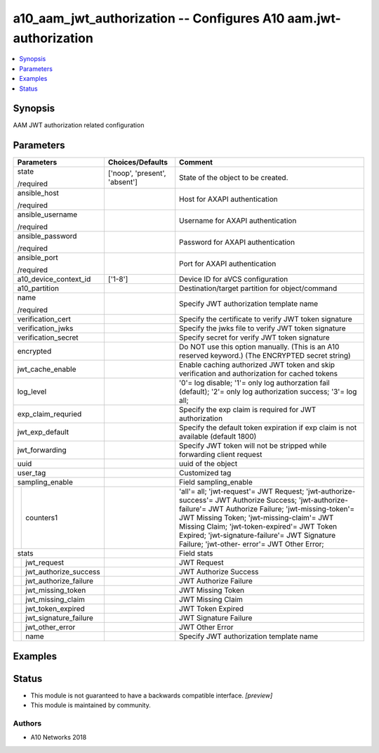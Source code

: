 .. _a10_aam_jwt_authorization_module:


a10_aam_jwt_authorization -- Configures A10 aam.jwt-authorization
=================================================================

.. contents::
   :local:
   :depth: 1


Synopsis
--------

AAM JWT authorization related configuration






Parameters
----------

+---------------------------+-------------------------------+------------------------------------------------------------------------------------------------------------------------------------------------------------------------------------------------------------------------------------------------------------------------------------------------------------------------------------------------------+
| Parameters                | Choices/Defaults              | Comment                                                                                                                                                                                                                                                                                                                                              |
|                           |                               |                                                                                                                                                                                                                                                                                                                                                      |
|                           |                               |                                                                                                                                                                                                                                                                                                                                                      |
+===========================+===============================+======================================================================================================================================================================================================================================================================================================================================================+
| state                     | ['noop', 'present', 'absent'] | State of the object to be created.                                                                                                                                                                                                                                                                                                                   |
|                           |                               |                                                                                                                                                                                                                                                                                                                                                      |
| /required                 |                               |                                                                                                                                                                                                                                                                                                                                                      |
+---------------------------+-------------------------------+------------------------------------------------------------------------------------------------------------------------------------------------------------------------------------------------------------------------------------------------------------------------------------------------------------------------------------------------------+
| ansible_host              |                               | Host for AXAPI authentication                                                                                                                                                                                                                                                                                                                        |
|                           |                               |                                                                                                                                                                                                                                                                                                                                                      |
| /required                 |                               |                                                                                                                                                                                                                                                                                                                                                      |
+---------------------------+-------------------------------+------------------------------------------------------------------------------------------------------------------------------------------------------------------------------------------------------------------------------------------------------------------------------------------------------------------------------------------------------+
| ansible_username          |                               | Username for AXAPI authentication                                                                                                                                                                                                                                                                                                                    |
|                           |                               |                                                                                                                                                                                                                                                                                                                                                      |
| /required                 |                               |                                                                                                                                                                                                                                                                                                                                                      |
+---------------------------+-------------------------------+------------------------------------------------------------------------------------------------------------------------------------------------------------------------------------------------------------------------------------------------------------------------------------------------------------------------------------------------------+
| ansible_password          |                               | Password for AXAPI authentication                                                                                                                                                                                                                                                                                                                    |
|                           |                               |                                                                                                                                                                                                                                                                                                                                                      |
| /required                 |                               |                                                                                                                                                                                                                                                                                                                                                      |
+---------------------------+-------------------------------+------------------------------------------------------------------------------------------------------------------------------------------------------------------------------------------------------------------------------------------------------------------------------------------------------------------------------------------------------+
| ansible_port              |                               | Port for AXAPI authentication                                                                                                                                                                                                                                                                                                                        |
|                           |                               |                                                                                                                                                                                                                                                                                                                                                      |
| /required                 |                               |                                                                                                                                                                                                                                                                                                                                                      |
+---------------------------+-------------------------------+------------------------------------------------------------------------------------------------------------------------------------------------------------------------------------------------------------------------------------------------------------------------------------------------------------------------------------------------------+
| a10_device_context_id     | ['1-8']                       | Device ID for aVCS configuration                                                                                                                                                                                                                                                                                                                     |
|                           |                               |                                                                                                                                                                                                                                                                                                                                                      |
|                           |                               |                                                                                                                                                                                                                                                                                                                                                      |
+---------------------------+-------------------------------+------------------------------------------------------------------------------------------------------------------------------------------------------------------------------------------------------------------------------------------------------------------------------------------------------------------------------------------------------+
| a10_partition             |                               | Destination/target partition for object/command                                                                                                                                                                                                                                                                                                      |
|                           |                               |                                                                                                                                                                                                                                                                                                                                                      |
|                           |                               |                                                                                                                                                                                                                                                                                                                                                      |
+---------------------------+-------------------------------+------------------------------------------------------------------------------------------------------------------------------------------------------------------------------------------------------------------------------------------------------------------------------------------------------------------------------------------------------+
| name                      |                               | Specify JWT authorization template name                                                                                                                                                                                                                                                                                                              |
|                           |                               |                                                                                                                                                                                                                                                                                                                                                      |
| /required                 |                               |                                                                                                                                                                                                                                                                                                                                                      |
+---------------------------+-------------------------------+------------------------------------------------------------------------------------------------------------------------------------------------------------------------------------------------------------------------------------------------------------------------------------------------------------------------------------------------------+
| verification_cert         |                               | Specify the certificate to verify JWT token signature                                                                                                                                                                                                                                                                                                |
|                           |                               |                                                                                                                                                                                                                                                                                                                                                      |
|                           |                               |                                                                                                                                                                                                                                                                                                                                                      |
+---------------------------+-------------------------------+------------------------------------------------------------------------------------------------------------------------------------------------------------------------------------------------------------------------------------------------------------------------------------------------------------------------------------------------------+
| verification_jwks         |                               | Specify the jwks file to verify JWT token signature                                                                                                                                                                                                                                                                                                  |
|                           |                               |                                                                                                                                                                                                                                                                                                                                                      |
|                           |                               |                                                                                                                                                                                                                                                                                                                                                      |
+---------------------------+-------------------------------+------------------------------------------------------------------------------------------------------------------------------------------------------------------------------------------------------------------------------------------------------------------------------------------------------------------------------------------------------+
| verification_secret       |                               | Specify secret for verify JWT token signature                                                                                                                                                                                                                                                                                                        |
|                           |                               |                                                                                                                                                                                                                                                                                                                                                      |
|                           |                               |                                                                                                                                                                                                                                                                                                                                                      |
+---------------------------+-------------------------------+------------------------------------------------------------------------------------------------------------------------------------------------------------------------------------------------------------------------------------------------------------------------------------------------------------------------------------------------------+
| encrypted                 |                               | Do NOT use this option manually. (This is an A10 reserved keyword.) (The ENCRYPTED secret string)                                                                                                                                                                                                                                                    |
|                           |                               |                                                                                                                                                                                                                                                                                                                                                      |
|                           |                               |                                                                                                                                                                                                                                                                                                                                                      |
+---------------------------+-------------------------------+------------------------------------------------------------------------------------------------------------------------------------------------------------------------------------------------------------------------------------------------------------------------------------------------------------------------------------------------------+
| jwt_cache_enable          |                               | Enable caching authorized JWT token and skip verification and authorization for cached tokens                                                                                                                                                                                                                                                        |
|                           |                               |                                                                                                                                                                                                                                                                                                                                                      |
|                           |                               |                                                                                                                                                                                                                                                                                                                                                      |
+---------------------------+-------------------------------+------------------------------------------------------------------------------------------------------------------------------------------------------------------------------------------------------------------------------------------------------------------------------------------------------------------------------------------------------+
| log_level                 |                               | '0'= log disable; '1'= only log authorzation fail (default); '2'= only log authorization success; '3'= log all;                                                                                                                                                                                                                                      |
|                           |                               |                                                                                                                                                                                                                                                                                                                                                      |
|                           |                               |                                                                                                                                                                                                                                                                                                                                                      |
+---------------------------+-------------------------------+------------------------------------------------------------------------------------------------------------------------------------------------------------------------------------------------------------------------------------------------------------------------------------------------------------------------------------------------------+
| exp_claim_requried        |                               | Specify the exp claim is required for JWT authorization                                                                                                                                                                                                                                                                                              |
|                           |                               |                                                                                                                                                                                                                                                                                                                                                      |
|                           |                               |                                                                                                                                                                                                                                                                                                                                                      |
+---------------------------+-------------------------------+------------------------------------------------------------------------------------------------------------------------------------------------------------------------------------------------------------------------------------------------------------------------------------------------------------------------------------------------------+
| jwt_exp_default           |                               | Specify the default token expiration if exp claim is not available (default 1800)                                                                                                                                                                                                                                                                    |
|                           |                               |                                                                                                                                                                                                                                                                                                                                                      |
|                           |                               |                                                                                                                                                                                                                                                                                                                                                      |
+---------------------------+-------------------------------+------------------------------------------------------------------------------------------------------------------------------------------------------------------------------------------------------------------------------------------------------------------------------------------------------------------------------------------------------+
| jwt_forwarding            |                               | Specify JWT token will not be stripped while forwarding client request                                                                                                                                                                                                                                                                               |
|                           |                               |                                                                                                                                                                                                                                                                                                                                                      |
|                           |                               |                                                                                                                                                                                                                                                                                                                                                      |
+---------------------------+-------------------------------+------------------------------------------------------------------------------------------------------------------------------------------------------------------------------------------------------------------------------------------------------------------------------------------------------------------------------------------------------+
| uuid                      |                               | uuid of the object                                                                                                                                                                                                                                                                                                                                   |
|                           |                               |                                                                                                                                                                                                                                                                                                                                                      |
|                           |                               |                                                                                                                                                                                                                                                                                                                                                      |
+---------------------------+-------------------------------+------------------------------------------------------------------------------------------------------------------------------------------------------------------------------------------------------------------------------------------------------------------------------------------------------------------------------------------------------+
| user_tag                  |                               | Customized tag                                                                                                                                                                                                                                                                                                                                       |
|                           |                               |                                                                                                                                                                                                                                                                                                                                                      |
|                           |                               |                                                                                                                                                                                                                                                                                                                                                      |
+---------------------------+-------------------------------+------------------------------------------------------------------------------------------------------------------------------------------------------------------------------------------------------------------------------------------------------------------------------------------------------------------------------------------------------+
| sampling_enable           |                               | Field sampling_enable                                                                                                                                                                                                                                                                                                                                |
|                           |                               |                                                                                                                                                                                                                                                                                                                                                      |
|                           |                               |                                                                                                                                                                                                                                                                                                                                                      |
+---+-----------------------+-------------------------------+------------------------------------------------------------------------------------------------------------------------------------------------------------------------------------------------------------------------------------------------------------------------------------------------------------------------------------------------------+
|   | counters1             |                               | 'all'= all; 'jwt-request'= JWT Request; 'jwt-authorize-success'= JWT Authorize Success; 'jwt-authorize-failure'= JWT Authorize Failure; 'jwt-missing-token'= JWT Missing Token; 'jwt-missing-claim'= JWT Missing Claim; 'jwt-token-expired'= JWT Token Expired; 'jwt-signature-failure'= JWT Signature Failure; 'jwt-other- error'= JWT Other Error; |
|   |                       |                               |                                                                                                                                                                                                                                                                                                                                                      |
|   |                       |                               |                                                                                                                                                                                                                                                                                                                                                      |
+---+-----------------------+-------------------------------+------------------------------------------------------------------------------------------------------------------------------------------------------------------------------------------------------------------------------------------------------------------------------------------------------------------------------------------------------+
| stats                     |                               | Field stats                                                                                                                                                                                                                                                                                                                                          |
|                           |                               |                                                                                                                                                                                                                                                                                                                                                      |
|                           |                               |                                                                                                                                                                                                                                                                                                                                                      |
+---+-----------------------+-------------------------------+------------------------------------------------------------------------------------------------------------------------------------------------------------------------------------------------------------------------------------------------------------------------------------------------------------------------------------------------------+
|   | jwt_request           |                               | JWT Request                                                                                                                                                                                                                                                                                                                                          |
|   |                       |                               |                                                                                                                                                                                                                                                                                                                                                      |
|   |                       |                               |                                                                                                                                                                                                                                                                                                                                                      |
+---+-----------------------+-------------------------------+------------------------------------------------------------------------------------------------------------------------------------------------------------------------------------------------------------------------------------------------------------------------------------------------------------------------------------------------------+
|   | jwt_authorize_success |                               | JWT Authorize Success                                                                                                                                                                                                                                                                                                                                |
|   |                       |                               |                                                                                                                                                                                                                                                                                                                                                      |
|   |                       |                               |                                                                                                                                                                                                                                                                                                                                                      |
+---+-----------------------+-------------------------------+------------------------------------------------------------------------------------------------------------------------------------------------------------------------------------------------------------------------------------------------------------------------------------------------------------------------------------------------------+
|   | jwt_authorize_failure |                               | JWT Authorize Failure                                                                                                                                                                                                                                                                                                                                |
|   |                       |                               |                                                                                                                                                                                                                                                                                                                                                      |
|   |                       |                               |                                                                                                                                                                                                                                                                                                                                                      |
+---+-----------------------+-------------------------------+------------------------------------------------------------------------------------------------------------------------------------------------------------------------------------------------------------------------------------------------------------------------------------------------------------------------------------------------------+
|   | jwt_missing_token     |                               | JWT Missing Token                                                                                                                                                                                                                                                                                                                                    |
|   |                       |                               |                                                                                                                                                                                                                                                                                                                                                      |
|   |                       |                               |                                                                                                                                                                                                                                                                                                                                                      |
+---+-----------------------+-------------------------------+------------------------------------------------------------------------------------------------------------------------------------------------------------------------------------------------------------------------------------------------------------------------------------------------------------------------------------------------------+
|   | jwt_missing_claim     |                               | JWT Missing Claim                                                                                                                                                                                                                                                                                                                                    |
|   |                       |                               |                                                                                                                                                                                                                                                                                                                                                      |
|   |                       |                               |                                                                                                                                                                                                                                                                                                                                                      |
+---+-----------------------+-------------------------------+------------------------------------------------------------------------------------------------------------------------------------------------------------------------------------------------------------------------------------------------------------------------------------------------------------------------------------------------------+
|   | jwt_token_expired     |                               | JWT Token Expired                                                                                                                                                                                                                                                                                                                                    |
|   |                       |                               |                                                                                                                                                                                                                                                                                                                                                      |
|   |                       |                               |                                                                                                                                                                                                                                                                                                                                                      |
+---+-----------------------+-------------------------------+------------------------------------------------------------------------------------------------------------------------------------------------------------------------------------------------------------------------------------------------------------------------------------------------------------------------------------------------------+
|   | jwt_signature_failure |                               | JWT Signature Failure                                                                                                                                                                                                                                                                                                                                |
|   |                       |                               |                                                                                                                                                                                                                                                                                                                                                      |
|   |                       |                               |                                                                                                                                                                                                                                                                                                                                                      |
+---+-----------------------+-------------------------------+------------------------------------------------------------------------------------------------------------------------------------------------------------------------------------------------------------------------------------------------------------------------------------------------------------------------------------------------------+
|   | jwt_other_error       |                               | JWT Other Error                                                                                                                                                                                                                                                                                                                                      |
|   |                       |                               |                                                                                                                                                                                                                                                                                                                                                      |
|   |                       |                               |                                                                                                                                                                                                                                                                                                                                                      |
+---+-----------------------+-------------------------------+------------------------------------------------------------------------------------------------------------------------------------------------------------------------------------------------------------------------------------------------------------------------------------------------------------------------------------------------------+
|   | name                  |                               | Specify JWT authorization template name                                                                                                                                                                                                                                                                                                              |
|   |                       |                               |                                                                                                                                                                                                                                                                                                                                                      |
|   |                       |                               |                                                                                                                                                                                                                                                                                                                                                      |
+---+-----------------------+-------------------------------+------------------------------------------------------------------------------------------------------------------------------------------------------------------------------------------------------------------------------------------------------------------------------------------------------------------------------------------------------+







Examples
--------

.. code-block:: yaml+jinja

    





Status
------




- This module is not guaranteed to have a backwards compatible interface. *[preview]*


- This module is maintained by community.



Authors
~~~~~~~

- A10 Networks 2018

